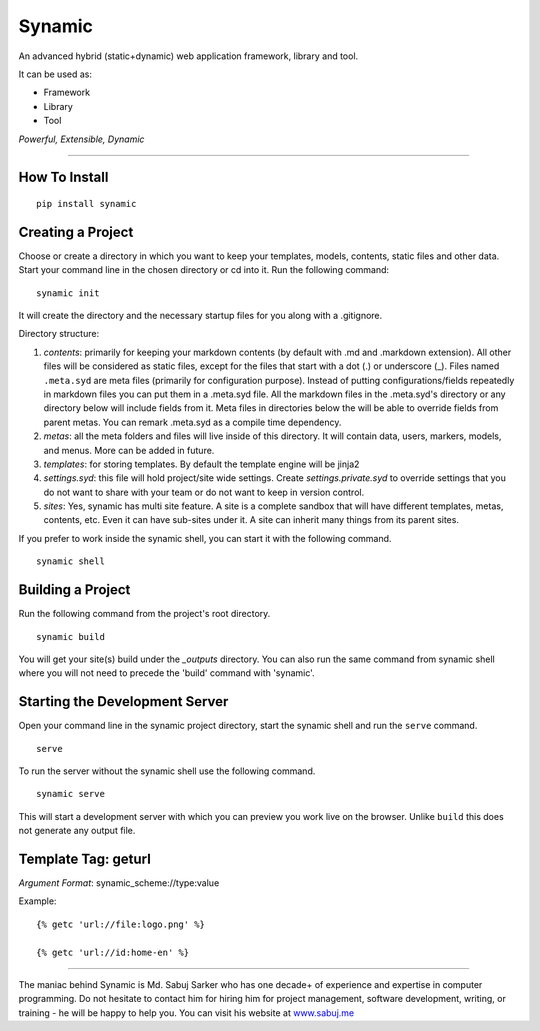 Synamic
=======

An advanced hybrid (static+dynamic) web application framework, library and tool.

It can be used as:

-  Framework
-  Library
-  Tool

*Powerful, Extensible, Dynamic*

--------------

How To Install
--------------

::

    pip install synamic

Creating a Project
------------------

Choose or create a directory in which you want to keep your templates,
models, contents, static files and other data. Start your command line
in the chosen directory or cd into it. Run the following command:

::

    synamic init

It will create the directory and the necessary startup files for you along with a .gitignore.

Directory structure:

1. *contents*: primarily for keeping your markdown contents (by default
   with .md and .markdown extension). All other files will be considered
   as static files, except for the files that start with a dot (.) or underscore (_).
   Files named ``.meta.syd`` are meta files (primarily for configuration purpose). Instead of putting configurations/fields repeatedly
   in markdown files you can put them in a .meta.syd file. All the markdown files in the .meta.syd's directory or any directory below
   will include fields from it. Meta files in directories below the will be able to override fields from parent metas.
   You can remark .meta.syd as a compile time dependency.
2. *metas*: all the meta folders and files will live inside of this directory. It will contain data, users, markers, models, and menus. More can be added in future.
3. *templates*: for storing templates. By default the template engine
   will be jinja2
4. *settings.syd*: this file will hold project/site wide settings. Create *settings.private.syd* to override settings that you do not want to share with your team or do not want to keep in version control.
5. *sites*: Yes, synamic has multi site feature. A site is a complete sandbox that will have different templates, metas, contents, etc.
   Even it can have sub-sites under it. A site can inherit many things from its parent sites.

If you prefer to work inside the synamic shell, you can start it with the following command.

::

    synamic shell



Building a Project
------------------

Run the following command from the project's root directory.

::

    synamic build

You will get your site(s) build under the *_outputs* directory. You can also run the same command from synamic shell where you will not need to precede the 'build' command with 'synamic'.

Starting the Development Server
-------------------------------

Open your command line in the synamic project directory, start the
synamic shell and run the ``serve`` command.

::

    serve

To run the server without the synamic shell use the following command.

::

    synamic serve

This will start a development server with which you can preview you work
live on the browser. Unlike ``build`` this does not generate any output
file.

Template Tag: geturl
--------------------

*Argument Format*: synamic_scheme://type:value

Example:

::

    {% getc 'url://file:logo.png' %}

    {% getc 'url://id:home-en' %}

--------------

The maniac behind Synamic is Md. Sabuj Sarker who has one decade+ of
experience and expertise in computer programming. Do not hesitate to
contact him for hiring him for project management, software development, writing, or
training - he will be happy to help you. You can visit his website at
`www.sabuj.me`_

.. _www.sabuj.me: http://www.sabuj.me